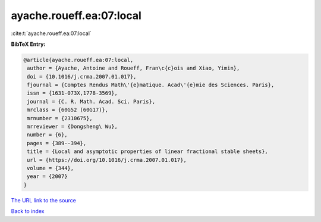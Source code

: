 ayache.roueff.ea:07:local
=========================

:cite:t:`ayache.roueff.ea:07:local`

**BibTeX Entry:**

.. code-block:: bibtex

   @article{ayache.roueff.ea:07:local,
    author = {Ayache, Antoine and Roueff, Fran\c{c}ois and Xiao, Yimin},
    doi = {10.1016/j.crma.2007.01.017},
    fjournal = {Comptes Rendus Math\'{e}matique. Acad\'{e}mie des Sciences. Paris},
    issn = {1631-073X,1778-3569},
    journal = {C. R. Math. Acad. Sci. Paris},
    mrclass = {60G52 (60G17)},
    mrnumber = {2310675},
    mrreviewer = {Dongsheng\ Wu},
    number = {6},
    pages = {389--394},
    title = {Local and asymptotic properties of linear fractional stable sheets},
    url = {https://doi.org/10.1016/j.crma.2007.01.017},
    volume = {344},
    year = {2007}
   }
`The URL link to the source <ttps://doi.org/10.1016/j.crma.2007.01.017}>`_


`Back to index <../By-Cite-Keys.html>`_
